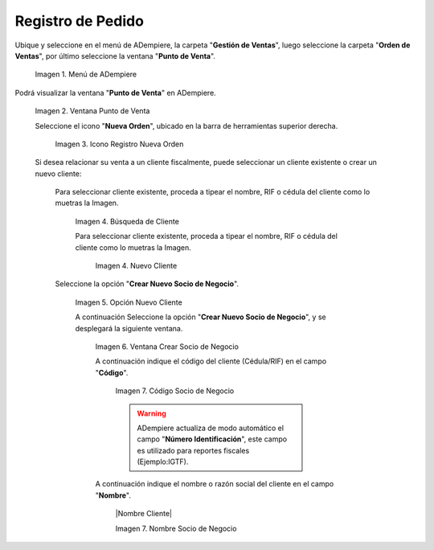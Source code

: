.. _ERPyA: http://erpya.com
.. |Menú de ADempiere| image:: resources/menug.png
.. |Ventana POS| image:: resources/posnew.png
.. |Icono Registro Nuevo| image:: resources/neworder.png
.. |Campo Cliente Existente| image:: resources/Clientexist.png
.. |Campo Nuevo Cliente| image:: resources/newbartner.png
.. |Opción Socio de Negocio| image:: resources/opcnewbpartner.png
.. |Ventana Crear Socio de Negocio| image:: resources/windowbpartner.png
.. |Nombre 2| image:: resources/name2bpartner.png
.. |Codigo Cliente| image:: resources/codebpartner.png
.. |Nombre Cliente| image:: resources/namebpartner.png



    emailbpartner.png
    phonebpartner.png
    addlocationbpartner.png
    reflocationbpartner.png
.. |Campo Dirección del Socio del Negocio| image:: resources/campo-direccion-socio-cliente.png
.. |Campo Lista de Precios| image:: resources/campo-lista-precios.png
.. |Campo Moneda| image:: resources/campo-moneda.png
.. |Campo Término de Pago| image:: resources/campo-termino-pago.png
.. |Pestaña Línea de la Factura| image:: resources/pest-linea-factura.png
.. |Campo Producto| image:: resources/campo-producto.png
.. |Campo Cantidad| image:: resources/campo-cantidad.png
.. |Campo UM| image:: resources/campo-um.png
.. |Campo Precio| image:: resources/campo-precio.png
.. |Campo Impuesto| image:: resources/campo-impuesto.png
.. |Campo Neto de Línea| image:: resources/campo-neto-linea.png
.. |Pestaña Factura| image:: resources/pest-factura.png
.. |Acción Completar y Opción OK| image:: resources/completar-factura.png

    


.. _documento/puntodeventa-ui:

**Registro de Pedido**
======================

Ubique y seleccione en el menú de ADempiere, la carpeta "**Gestión de Ventas**", luego seleccione la carpeta "**Orden de Ventas**", por último seleccione la ventana "**Punto de Venta**".

    |Menú de ADempiere|

    Imagen 1. Menú de ADempiere

Podrá visualizar la ventana "**Punto de Venta**" en ADempiere.

    |Ventana POS|

    Imagen 2. Ventana Punto de Venta

    Seleccione el icono "**Nueva Orden**", ubicado en la barra de herramientas superior derecha.

        |Icono Registro Nuevo|

        Imagen 3. Icono Registro Nueva Orden

    Si desea relacionar su venta a un cliente fiscalmente, puede seleccionar un cliente existente o crear un nuevo cliente:

        Para seleccionar cliente existente, proceda a tipear el nombre, RIF o cédula del cliente  como lo muetras la Imagen.

            |Campo Cliente Existente|

            Imagen 4. Búsqueda de Cliente

            Para seleccionar cliente existente, proceda a tipear el nombre, RIF o cédula del cliente  como lo muetras la Imagen.

                |Campo Nuevo Cliente|

                Imagen 4. Nuevo Cliente
        
        Seleccione la opción "**Crear Nuevo Socio de Negocio**".

            |Opción Socio de Negocio|

            Imagen 5. Opción Nuevo Cliente

            A continuación Seleccione la opción "**Crear Nuevo Socio de Negocio**", y se desplegará la siguiente ventana.

                |Ventana Crear Socio de Negocio|
                
                Imagen 6. Ventana Crear Socio de Negocio

                A continuación indique el código del cliente (Cédula/RIF) en el campo "**Código**".
                    
                    |Codigo Cliente|
                    
                    Imagen 7. Código Socio de Negocio

                    .. warning::

                        ADempiere actualiza de modo automático el campo "**Número Identificación**", este campo es utilizado para reportes fiscales (Ejemplo:IGTF).

                A continuación indique el nombre o razón social del cliente en el campo "**Nombre**".
                    
                    |Nombre Cliente|
                    
                    Imagen 7. Nombre Socio de Negocio
                

    
